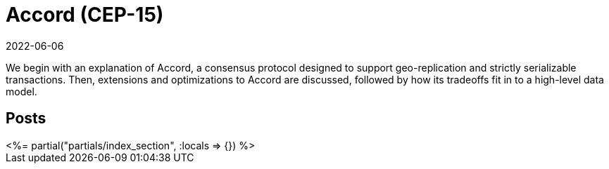 = Accord (CEP-15)
:revdate: 2022-06-06
:page-layout: index
:draft: true

We begin with an explanation of Accord, a consensus protocol designed to support geo-replication and strictly serializable transactions.  Then, extensions and optimizations to Accord are discussed, followed by how its tradeoffs fit in to a high-level data model.

[.display-none]
== Posts

++++
<%= partial("partials/index_section", :locals => {}) %>
++++